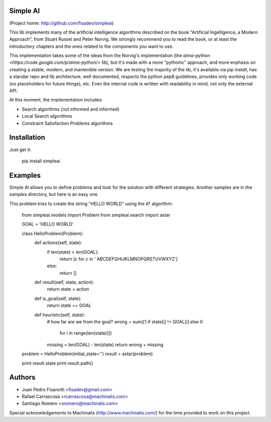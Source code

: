 Simple AI
=========

(Project home: http://github.com/fisadev/simpleai)

This lib implements many of the artificial intelligence algorithms described on the book "Artificial Ingelligence, a Modern Approach", from Stuart Russel and Peter Norvig. We strongly recommend you to read the book, or at least the introductory chapters and the ones related to the components you want to use.

This implementation takes some of the ideas from the Norvig's implementation (the `aima-python <https://code.google.com/p/aima-python/>` lib), but it's made with a more "pythonic" approach, and more enphasis on creating a stable, modern, and mantenible version. We are testing the majority of the lib, it's available via pip install, has a standar repo and lib architecture, well documented, respects the python pep8 guidelines, provides only working code (no placeholders for future things), etc. Even the internal code is written with readability in mind, not only the external API.

At this moment, the implementation includes:

* Search algorithms (not informed and informed)
* Local Search algorithms
* Constraint Satisfaction Problems algorithms

Installation
============

Just get it:

    pip install simpleai


Examples
========

Simple AI allows you to define problems and look for the solution with
different strategies. Another samples are in the *samples* directory, but
here is an easy one.

This problem tries to create the string "HELLO WORLD" using the A* algorithm:


    from simpleai.models import Problem
    from simpleai.search import astar

    GOAL = 'HELLO WORLD'

    class HelloProblem(Problem):
        def actions(self, state):
            if len(state) < len(GOAL):
                return [c for c in ' ABCDEFGHIJKLMNOPQRSTUVWXYZ']
            else:
                return []

        def result(self, state, action):
            return state + action

        def is_goal(self, state):
            return state == GOAL

        def heuristic(self, state):
            # how far are we from the goal?
            wrong = sum([1 if state[i] != GOAL[i] else 0
                        for i in range(len(state))])
            missing = len(GOAL) - len(state)
            return wrong + missing


    problem = HelloProblem(initial_state='')
    result = astar(problem)

    print result.state
    print result.path()
    
Authors
=======

* Juan Pedro Fisanotti <fisadev@gmail.com>
* Rafael Carrascosa <rcarrascosa@machinalis.com>
* Santiago Romero <sromero@machinalis.com>

Special acknowledgements to Machinalis (http://www.machinalis.com/) for the
time provided to work on this project.
